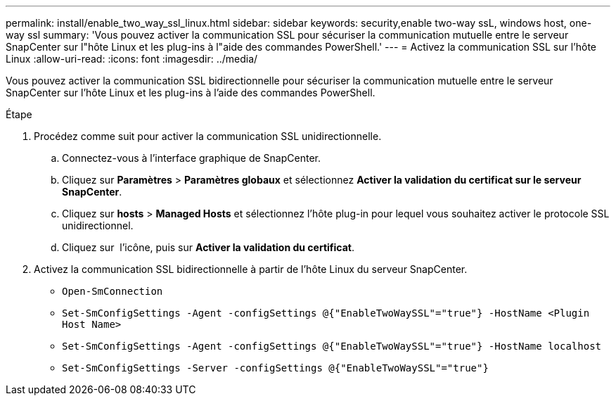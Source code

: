 ---
permalink: install/enable_two_way_ssl_linux.html 
sidebar: sidebar 
keywords: security,enable two-way ssL, windows host, one-way ssl 
summary: 'Vous pouvez activer la communication SSL pour sécuriser la communication mutuelle entre le serveur SnapCenter sur l"hôte Linux et les plug-ins à l"aide des commandes PowerShell.' 
---
= Activez la communication SSL sur l'hôte Linux
:allow-uri-read: 
:icons: font
:imagesdir: ../media/


[role="lead"]
Vous pouvez activer la communication SSL bidirectionnelle pour sécuriser la communication mutuelle entre le serveur SnapCenter sur l'hôte Linux et les plug-ins à l'aide des commandes PowerShell.

.Étape
. Procédez comme suit pour activer la communication SSL unidirectionnelle.
+
.. Connectez-vous à l'interface graphique de SnapCenter.
.. Cliquez sur *Paramètres* > *Paramètres globaux* et sélectionnez *Activer la validation du certificat sur le serveur SnapCenter*.
.. Cliquez sur *hosts* > *Managed Hosts* et sélectionnez l'hôte plug-in pour lequel vous souhaitez activer le protocole SSL unidirectionnel.
.. Cliquez sur image:../media/more_icon.gif[""] l'icône, puis sur *Activer la validation du certificat*.


. Activez la communication SSL bidirectionnelle à partir de l'hôte Linux du serveur SnapCenter.
+
** `Open-SmConnection`
** `Set-SmConfigSettings -Agent -configSettings @{"EnableTwoWaySSL"="true"} -HostName <Plugin Host Name>`
** `Set-SmConfigSettings -Agent -configSettings @{"EnableTwoWaySSL"="true"} -HostName localhost`
** `Set-SmConfigSettings -Server -configSettings @{"EnableTwoWaySSL"="true"}`



